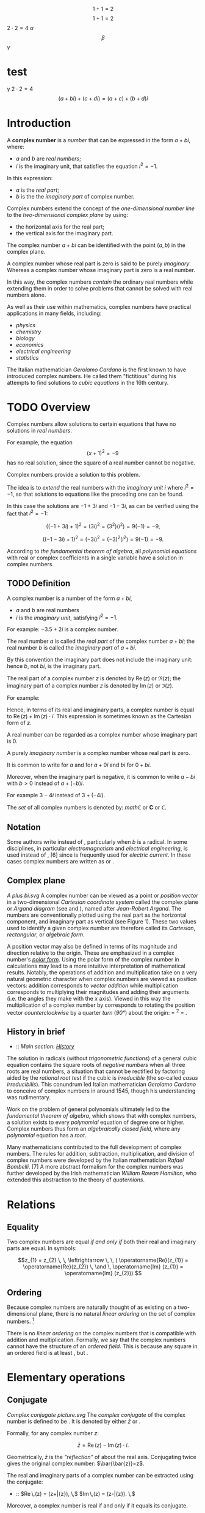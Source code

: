 #+LATEX_HEADER: \usepackage{amsmath}
#+STARTUP: showeverything
#+STARTUP: latexpreview

$$1+1=2$$
$$1+1=2$$
$2 \cdot 2 = 4$
$\alpha$
$$\beta$$
$\gamma$

* test
$\gamma$
$2 \cdot 2 = 4$
$$(a + bi) + (c + di) = (a + c) + (b + d)i$$

* Introduction
A *complex number* is a [[number]] that can be expressed in the form $a + bi$, where:
- $a$ and $b$ are [[real_number][real numbers]];
- $i$ is the imaginary unit, that satisfies the equation $i^{2} = -1$.

In this expression:
- $a$ is the [[real part]];
- $b$ is the the [[imaginary part]] of complex number.

Complex numbers extend the concept of
the [[one-dimensional]] [[number_line][number line]] to the [[two-dimensional]] [[complex_plane][complex plane]] by using:
- the horizontal axis for the real part;
- the vertical axis for the imaginary part.

The complex number $a + bi$ can be identified with the point $(a, b)$ in the complex plane.

A complex number whose real part is zero is said to be purely [[imaginary_number][imaginary]].
Whereas a complex number whose imaginary part is zero is a real number.

In this way, the complex numbers [[Field_extension][contain]] the ordinary real numbers
while extending them in order to solve problems that cannot be solved with real numbers alone.

As well as their use within mathematics, complex numbers have practical
applications in many fields, including:
- [[physics]]
- [[chemistry]]
- [[biology]]
- [[economics]]
- [[electrical_engineering][electrical engineering]]
- [[statistics]]

The Italian mathematician [[Gerolamo_Cardano][Gerolamo Cardano]] is the first known to have introduced complex numbers.
He called them "fictitious" during his attempts to find solutions to [[cubic_equations][cubic equations]] in the 16th century.

* TODO Overview

Complex numbers allow solutions to certain equations that have no solutions in [[real_numbers][real numbers]].

For example, the equation $$(x+1)^2 = -9 \,$$ has no real solution,
since the square of a real number cannot be negative.

Complex numbers provide a solution to this problem.

The idea is to [[field_extension][extend]] the real numbers with the [[imaginary_unit][imaginary unit]] $i$ where $i^{2} = -1$,
so that solutions to equations like the preceding one can be found.

In this case the solutions are $-1 +3i$ and $-1 -3i$, as can be verified using the fact that $i^{2} = -1$:

$$((-1+3i)+1)^2 = (3i)^2 = (3^2)(i^2) = 9(-1) = -9,$$

$$((-1-3i)+1)^2 = (-3i)^2 = (-3)^2(i^2) = 9(-1) = -9.$$

According to [[the_fundamental_theorem_of_algebra][the fundamental theorem of algebra]],
all [[polynomial_equation][polynomial equations]] with real or complex coefficients in a single variable have a solution in complex numbers.

** TODO Definition

A complex number is a number of the form $a + bi$,
- $a$ and $b$ are real numbers
- $i$ is the /imaginary unit/, satisfying $i^{2} = -1$.

For example: $-3.5 + 2i$ is a complex number.

The real number $a$ is called the /real part/ of the complex number $a + bi$;
the real number $b$ is called the /imaginary part/ of $a + bi$.

By this convention the imaginary part does not include the imaginary unit:
hence $b$, not $bi$, is the imaginary part.

The real part of a complex number $z$ is denoted by $\operatorname{Re}(z)$ or $\Re\left(z\right)$;
the imaginary part of a complex number $z$ is denoted by $\operatorname{Im}(z)$ or $ℑ(z)$.

For example:
\begin{align}
  \operatorname{Re}(-3.5 + 2i) &= -3.5 \\
  \operatorname{Im}(-3.5 + 2i) &= 2.
\end{align}

Hence, in terms of its real and imaginary parts,
a complex number is equal to $\operatorname{Re}(z) + \operatorname{Im}(z) \cdot i$.
This expression is sometimes known as the Cartesian form of $z$.

A real number can be regarded as a complex number whose imaginary part is 0.

A purely [[imaginary_number][imaginary number]] is a complex number whose real part is zero.

It is common to write for $a$ and for $a + 0i$ and $bi$ for $0 + bi$.

Moreover, when the imaginary part is negative,
it is common to write $a -bi$ with $b > 0$ instead of $a + (-b)i$.

For example $3 -4i$ instead of $3 +(-4i)$.

The [[Set_(mathematics)][set]] of all complex numbers is denoted by: $mathℂ$ or $\mathbf{C}$ or $\mathbb{C}$.

** Notation

Some authors write instead of , particularly when /b/ is a radical.
In some disciplines, in particular [[electromagnetism]] and
[[electrical_engineering][electrical engineering]], is used instead of
, [6] since is frequently used for [[electric_current][electric
current]]. In these cases complex numbers are written as or .

** Complex plane

[[A plus bi.svg]] A complex number can be viewed as a point or
[[Vector_(geometric)][position vector]] in a two-dimensional
[[Cartesian_coordinate_system][Cartesian coordinate system]] called the
complex plane or [[Argand_diagram][Argand diagram]] (see and ), named
after [[Jean-Robert_Argand][Jean-Robert Argand]]. The numbers are
conventionally plotted using the real part as the horizontal component,
and imaginary part as vertical (see Figure 1). These two values used to
identify a given complex number are therefore called its /Cartesian/,
/rectangular/, or /algebraic form/.

A position vector may also be defined in terms of its magnitude and
direction relative to the origin. These are emphasized in a complex
number's /[[#Polar_form][polar form]]/. Using the polar form of the
complex number in calculations may lead to a more intuitive
interpretation of mathematical results. Notably, the operations of
addition and multiplication take on a very natural geometric character
when complex numbers are viewed as position vectors: addition
corresponds to [[Euclidean_vector#Addition_and_subtraction][vector
addition]] while multiplication corresponds to multiplying their
magnitudes and adding their arguments (i.e. the angles they make with
the /x/ axis). Viewed in this way the multiplication of a complex number
by corresponds to rotating the position vector
[[orientation_(geometry)][counterclockwise]] by a quarter
[[turn_(geometry)][turn]] ([[right_angle][90°]]) about the origin: =
^{2} = .

** History in brief

-   :: /Main section: [[#History][History]]/

The solution in radicals (without
[[trigonometric_functions][trigonometric functions]]) of a general cubic
equation contains the square roots of [[negative_numbers][negative
numbers]] when all three roots are real numbers, a situation that cannot
be rectified by factoring aided by the [[rational_root_test][rational
root test]] if the cubic is [[irreducible_polynomial][irreducible]] (the
so-called [[casus_irreducibilis][casus irreducibilis]]). This conundrum
led Italian mathematician [[Gerolamo_Cardano][Gerolamo Cardano]] to
conceive of complex numbers in around 1545, though his understanding was
rudimentary.

Work on the problem of general polynomials ultimately led to the
[[fundamental_theorem_of_algebra][fundamental theorem of algebra]],
which shows that with complex numbers, a solution exists to every
[[polynomial]] equation of degree one or higher. Complex numbers thus
form an [[algebraically_closed_field][algebraically closed field]],
where any [[polynomial]] equation has a [[Root_of_a_function][root]].

Many mathematicians contributed to the full development of complex
numbers. The rules for addition, subtraction, multiplication, and
division of complex numbers were developed by the Italian mathematician
[[Rafael_Bombelli][Rafael Bombelli]]. [7] A more abstract formalism for
the complex numbers was further developed by the Irish mathematician
[[William_Rowan_Hamilton][William Rowan Hamilton]], who extended this
abstraction to the theory of [[quaternions]].

* Relations

** Equality

Two complex numbers are equal [[iff][if and only if]] both their real
and imaginary parts are equal. In symbols:

$$z_{1} = z_{2} \, \, \leftrightarrow \, \, ( \operatorname{Re}(z_{1}) = \operatorname{Re}(z_{2}) \, \and \, \operatorname{Im} (z_{1}) = \operatorname{Im} (z_{2})).$$

** Ordering

Because complex numbers are naturally thought of as existing on a
two-dimensional plane, there is no natural [[linear_ordering][linear
ordering]] on the set of complex numbers. [8]

There is no [[linear_ordering][linear ordering]] on the complex numbers
that is compatible with addition and multiplication. Formally, we say
that the complex numbers cannot have the structure of an
[[ordered_field][ordered field]]. This is because any square in an
ordered field is at least , but .

* Elementary operations

** Conjugate

[[Complex conjugate picture.svg]] The /[[complex_conjugate][complex
conjugate]]/ of the complex number is defined to be . It is denoted by
either $\bar{z}$ or .

Formally, for any complex number /z/:

$$\bar{z} = \operatorname{Re}(z) - \operatorname{Im}(z) \cdot i .$$

Geometrically, $\bar{z}$ is the [[reflection_symmetry]["reflection"]] of
about the real axis. Conjugating twice gives the original complex
number: $\bar{\bar{z}}=z$.

The real and imaginary parts of a complex number can be extracted using
the conjugate:

-   :: $\operatorname{Re}\,(z) = \tfrac{1}{2}(z+\bar{z}), \,$
   $\operatorname{Im}\,(z) = \tfrac{1}{2i}(z-\bar{z}). \,$

Moreover, a complex number is real if and only if it equals its
conjugate.

Conjugation distributes over the standard arithmetic operations:

-   :: $\overline{z+w} = \bar{z} + \bar{w}, \,$
   $\overline{z-w} = \bar{z} - \bar{w}, \,$
   $\overline{z w} = \bar{z} \bar{w}, \,$
   $\overline{(z/w)} = \bar{z}/\bar{w}. \,$

** Addition and subtraction

[[Vector Addition.svg]] Complex numbers are [[addition][added]] by
separately adding the real and imaginary parts of the summands. That is
to say:

$$(a+bi) + (c+di) = (a+c) + (b+d)i.\$$ Similarly, [[subtraction]] is
defined by

$$(a+bi) - (c+di) = (a-c) + (b-d)i.\$$ Using the visualization of
complex numbers in the complex plane, the addition has the following
geometric interpretation: the sum of two complex numbers /A/ and /B/,
interpreted as points of the complex plane, is the point /X/ obtained by
building a [[parallelogram]], three of whose vertices are /O/, /A/ and
/B/. Equivalently, /X/ is the point such that the
[[triangle][triangles]] with vertices /O/, /A/, /B/, and /X/, /B/, /A/,
are [[Congruence_(geometry)][congruent]].

** Multiplication and division

The multiplication of two complex numbers is defined by the following
formula:

$$(a+bi) (c+di) = (ac-bd) + (bc+ad)i.\$$ In particular, the
[[square_(algebra)][square]] of the imaginary unit is −1:

$$i^2 = i \times i = -1.\$$

The preceding definition of multiplication of general complex numbers
follows naturally from this fundamental property of the imaginary unit.
Indeed, if is treated as a number so that means times , the above
multiplication rule is identical to the usual rule for multiplying two
sums of two terms.

$$(a+bi) (c+di) = ac + bci + adi + bidi$$ ([[distributive_property][distributive
property]])

-   :: -   :: $= ac + bidi + bci + adi$ ([[commutative_property][commutative
      property]] of addition---the order of the summands can be changed)
      $= ac + bdi^2 + (bc+ad)i$ (commutative and distributive
      properties)
      $= (ac-bd) + (bc+ad)i$ (fundamental property of the imaginary
      unit).

The division of two complex numbers is defined in terms of complex
multiplication, which is described above, and real division. When at
least one of and is non-zero, we have

$$\,\frac{a + bi}{c + di} = \left({ac + bd \over c^2 + d^2}\right) + \left( {bc - ad \over c^2 + d^2} \right)i.$$
Division can be defined in this way because of the following
observation:

$$\,\frac{a + bi}{c + di} = \frac{\left(a + bi\right) \cdot \left(c - di\right)}{\left (c + di\right) \cdot \left (c - di\right)} = \left({ac + bd \over c^2 + d^2}\right) + \left( {bc - ad \over c^2 + d^2} \right)i.$$
As shown earlier, is the complex conjugate of the denominator . At least
one of the real part and the imaginary part of the [[denominator]] must
be nonzero for division to be defined. This is called
"[[rationalisation_(mathematics)][rationalization]]" of the denominator
(although the denominator in the final expression might be an irrational
real number).

** Reciprocal

The [[Multiplicative_inverse][reciprocal]] of a nonzero complex number
is given by

-   :: $\frac{1}{z}=\frac{\bar{z}}{z \bar{z}}=\frac{\bar{z}}{x^2+y^2}=\frac{x}{x^2+y^2} -\frac{y}{x^2+y^2}i.$

This formula can be used to compute the multiplicative inverse of a
complex number if it is given in rectangular coordinates.
[[Inversive_geometry][Inversive geometry]], a branch of geometry
studying reflections more general than ones about a line, can also be
expressed in terms of complex numbers. In the
[[Network_analysis_(electrical_circuits)][network analysis of electrical
circuits]], the complex conjugate is used in finding the equivalent
impedance when the [[maximum_power_transfer_theorem][maximum power
transfer theorem]] is used.

** Square root

The square roots of (with ) are $\pm (\gamma + \delta i)$, where

$$\gamma = \sqrt{\frac{a + \sqrt{a^2 + b^2}}{2}}$$

and

$$\delta = \sgn (b) \sqrt{\frac{-a + \sqrt{a^2 + b^2}}{2}},$$

where sgn is the [[sign_function][signum]] function. This can be seen by
squaring $\pm (\gamma + \delta i)$ to obtain . [9] [10] Here
$\sqrt{a^2 + b^2}$ is called the [[absolute_value][modulus]] of , and
the square root sign indicates the square root with non-negative real
part, called the *principal square root*; also
$\sqrt{a^2 + b^2}= \sqrt{z\bar{z}}$, where $z = a + bi$. [11]

* Polar form

#+CAPTION: Figure 2: The argument and modulus locate a point on an
Argand diagram; $r(\cos \varphi + i \sin \varphi)$ or $r e^{i\varphi}$
are /polar/ expressions of the point.

[[Complex number illustration modarg.svg]]
** Absolute value and argument

An alternative way of defining a point /P/ in the complex plane, other
than using the /x/- and /y/-coordinates, is to use the distance of the
point from /O/, the point whose coordinates are (the
[[origin_(mathematics)][origin]]), together with the angle subtended
between the [[positive_real_axis][positive real axis]] and the line
segment /OP/ in a counterclockwise direction. This idea leads to the
polar form of complex numbers.

The /[[absolute_value][absolute value]]/ (or /modulus/ or /magnitude/)
of a complex number is

$$\textstyle r=|z|=\sqrt{x^2+y^2}.\,$$ If is a real number (i.e., ),
then  /x/ {{!}}}}. In general, by [[Pythagoras'_theorem][Pythagoras'
theorem]], is the distance of the point /P/ representing the complex
number to the origin. The square of the absolute value is

$$\textstyle |z|^2=z\bar{z}=x^2+y^2.\,$$ where $\bar{z}$ is the
[[#Conjugation][complex conjugate]] of $z$.

The /[[arg_(mathematics)][argument]]/ of (in many applications referred
to as the "phase") is the angle of the [[radius]] /OP/ with the positive
real axis, and is written as $\arg(z)$. As with the modulus, the
argument can be found from the rectangular form $x+yi$: [12]

$$\varphi = \arg(z) =
\begin{cases}
\arctan(\frac{y}{x}) & \mbox{if } x > 0 \\
\arctan(\frac{y}{x}) + \pi & \mbox{if } x < 0 \mbox{ and } y \ge 0\\
\arctan(\frac{y}{x}) - \pi & \mbox{if } x < 0 \mbox{ and } y < 0\\
\frac{\pi}{2} & \mbox{if } x = 0 \mbox{ and } y > 0\\
-\frac{\pi}{2} & \mbox{if } x = 0 \mbox{ and } y < 0\\
\mbox{indeterminate } & \mbox{if } x = 0 \mbox{ and } y = 0.
\end{cases}$$

Normally, as given above, the [[principal_value][principal value]] in
the interval is chosen. Values in the range are obtained by adding if
the value is negative. The value of is expressed in [[radian][radians]]
in this article. It can increase by any integer multiple of and still
give the same angle. Hence, the arg function is sometimes considered as
[[Multivalued_function][multivalued]]. The polar angle for the complex
number 0 is indeterminate, but arbitrary choice of the angle 0 is
common.

The value of equals the result of [[atan2]]:
$\varphi = \mbox{atan2}(\mbox{imaginary}, \mbox{real})$.

Together, and give another way of representing complex numbers, the
/polar form/, as the combination of modulus and argument fully specify
the position of a point on the plane. Recovering the original
rectangular co-ordinates from the polar form is done by the formula
called /trigonometric form/

$$z = r(\cos \varphi + i\sin \varphi ).\,$$

Using [[Euler's_formula][Euler's formula]] this can be written as

$$z = r e^{i \varphi}.\,$$

Using the [[Cis_(mathematics)][cis]] function, this is sometimes
abbreviated to

$$z = r \operatorname{cis} \varphi. \,$$

In [[angle_notation][angle notation]], often used in [[electronics]] to
represent a [[Phasor_(sine_waves)][phasor]] with amplitude and phase ,
it is written as [13]

$$z = r \ang \varphi . \,$$

** Multiplication and division in polar form

[[Complex multi.svg]] Formulas for multiplication, division and
exponentiation are simpler in polar form than the corresponding formulas
in Cartesian coordinates. Given two complex numbers and , because of the
well-known trigonometric identities

$$\cos(a)\cos(b) - \sin(a)\sin(b) = \cos(a + b)$$

$$\cos(a)\sin(b) + \sin(a)\cos(b) = \sin(a + b)$$

we may derive

$$z_1 z_2 = r_1 r_2 (\cos(\varphi_1 + \varphi_2) + i \sin(\varphi_1 + \varphi_2)).\,$$
In other words, the absolute values are multiplied and the arguments are
added to yield the polar form of the product. For example, multiplying
by corresponds to a quarter-[[turn_(geometry)][turn]] counter-clockwise,
which gives back . The picture at the right illustrates the
multiplication of

$$(2+i)(3+i)=5+5i. \,$$ Since the real and imaginary part of are equal,
the argument of that number is 45 degrees, or π/4 (in [[radian]]). On
the other hand, it is also the sum of the angles at the origin of the
red and blue triangles are [[arctan]](1/3) and arctan(1/2),
respectively. Thus, the formula

$$\frac{\pi}{4} = \arctan\frac{1}{2} + \arctan\frac{1}{3}$$ holds. As
the [[arctan]] function can be approximated highly efficiently, formulas
like this---known as [[Machin-like_formulas][Machin-like
formulas]]---are used for high-precision approximations of [[pi][π]].

Similarly, division is given by

$$\frac{z_1}{ z_2} = \frac{r_1}{ r_2} \left(\cos(\varphi_1 - \varphi_2) + i \sin(\varphi_1 - \varphi_2)\right).$$

* Exponentiation

** Euler's formula

[[Euler's_formula][Euler's formula]] states that, for any real number ,

-   :: $e^{ix} = \cos x + i\sin x \$,

where is the [[e_(mathematical_constant)][base of the natural
logarithm]]. This can be proved through induction by observing that

-   :: \begin{align}

i\^0 &{}= 1, \quad & i\^1 &{}= i, \quad & i\^2 &{}= -1, \quad & i\^3
&{}= -i, \\ i\^4 &={} 1, \quad & i\^5 &={} i, \quad & i\^6 &{}= -1,
\quad & i\^7 &{}= -i, \end{align}

and so on, and by considering the [[Taylor_series][Taylor series]]
expansions of , and :

-   :: \begin{align}

=e^{ix} &{}= 1 + ix + \frac{(ix)^2}{2!} + \frac{(ix)^3}{3!} + \frac{(ix)^4}{4!} + \frac{(ix)^5}{5!} + \frac{(ix)^6}{6!} + \frac{(ix)^7}{7!} + \frac{(ix)^8}{8!} + \cdots \\[8pt]=\\
=       &{}= 1 + ix - \frac{x^2}{2!} - \frac{ix^3}{3!} + \frac{x^4}{4!} + \frac{ix^5}{5!} -\frac{x^6}{6!} - \frac{ix^7}{7!} + \frac{x^8}{8!} + \cdots \\[8pt]=\\
=       &{}= \left( 1 - \frac{x^2}{2!} + \frac{x^4}{4!} - \frac{x^6}{6!} + \frac{x^8}{8!} - \cdots \right) + i\left( x - \frac{x^3}{3!} + \frac{x^5}{5!} - \frac{x^7}{7!} + \cdots \right) \\[8pt]=\\
=       &{}= \cos x + i\sin x \ .=

\end{align}

The rearrangement of terms is justified because each series is
[[absolute_convergence][absolutely convergent]].

** Natural logarithm

Euler's formula allows us to observe that, for any complex number

$$z = r(\cos \varphi + i\sin \varphi ).\,$$

where /r/ is a non-negative real number, one possible value for /z/'s
[[natural_logarithm][natural logarithm]] is

$$\ln (z)= \ln(r) + \varphi i$$

Because cos and sin are periodic functions, the natural logarithm may be
considered a multi-valued function, with:

$$\ln(z) = \left\{ \ln(r) + (\varphi + 2\pi k)i \;|\; k \in \mathbb{Z}\right\}$$

** Integer and fractional exponents

We may use the identity

$$\ln(a^{b}) = b \ln(a)$$

to define complex exponentiation, which is likewise multi-valued:

$$\ln (z^n)=\ln((r(\cos \varphi + i\sin \varphi ))^{n})$$

$$= n \ln(r(\cos \varphi + i\sin \varphi))$$

$$= \{ n (\ln(r) + (\varphi + k2\pi) i) | k \in \mathbb{Z} \}$$

$$= \{ n \ln(r) + n \varphi i + nk2\pi i | k \in \mathbb{Z} \}.$$

When /n/ is an integer, this simplifies to [[de_Moivre's_formula][de
Moivre's formula]]:

$$z^{n}=(r(\cos \varphi + i\sin \varphi ))^{n} = r^n\,(\cos n\varphi + i \sin n \varphi).$$

The th [[Nth_root][roots]] of are given by

$$\sqrt[n]{z} = \sqrt[n]r \left( \cos \left(\frac{\varphi+2k\pi}{n}\right) + i \sin \left(\frac{\varphi+2k\pi}{n}\right)\right)$$
for any integer satisfying . Here is the usual (positive) th root of the
positive real number . While the th root of a positive real number is
chosen to be the /positive/ real number satisfying there is no natural
way of distinguishing one particular complex th root of a complex
number. Therefore, the th root of is considered as a
[[multivalued_function][multivalued function]] (in ), as opposed to a
usual function , for which is a uniquely defined number. Formulas such
as

$$\sqrt[n]{z^n} = z$$ (which holds for positive real numbers), do in
general not hold for complex numbers.

* Properties

** Field structure

The set *C* of complex numbers is a [[field_(mathematics)][field]].
Briefly, this means that the following facts hold: first, any two
complex numbers can be added and multiplied to yield another complex
number. Second, for any complex number , its
[[additive_inverse][additive inverse]] is also a complex number; and
third, every nonzero complex number has a
[[Multiplicative_inverse][reciprocal]] complex number. Moreover, these
operations satisfy a number of laws, for example the law of
[[commutativity]] of addition and multiplication for any two complex
numbers and :

$$z_1+ z_2 = z_2 + z_1,$$

$$z_1 z_2 = z_2 z_1.$$ These two laws and the other requirements on a
field can be proven by the formulas given above, using the fact that the
real numbers themselves form a field.

Unlike the reals, *C* is not an [[ordered_field][ordered field]], that
is to say, it is not possible to define a relation that is compatible
with the addition and multiplication. In fact, in any ordered field, the
square of any element is necessarily positive, so precludes the
existence of an [[total_order][ordering]] on *C*.

When the underlying field for a mathematical topic or construct is the
field of complex numbers, the topic's name is usually modified to
reflect that fact. For example: [[complex_analysis][complex analysis]],
complex [[matrix_(mathematics)][matrix]], complex [[polynomial]], and
complex [[Lie_algebra][Lie algebra]].

** Solutions of polynomial equations

Given any complex numbers (called [[coefficient][coefficients]]) , the
equation

$$a_n z^n + \dotsb + a_1 z + a_0 = 0$$ has at least one complex solution
/z/, provided that at least one of the higher coefficients is nonzero.
This is the statement of the
/[[fundamental_theorem_of_algebra][fundamental theorem of algebra]]/.
Because of this fact, *C* is called an
[[algebraically_closed_field][algebraically closed field]]. This
property does not hold for the [[rational_number][field of rational
numbers]] *Q* (the polynomial does not have a rational root, since
[[square_root_of_2][]] is not a rational number) nor the real numbers
*R* (the polynomial does not have a real root for , since the square of
is positive for any real number ).

There are various proofs of this theorem, either by analytic methods
such as [[Liouville's_theorem_(complex_analysis)][Liouville's theorem]],
or [[topology][topological]] ones such as the [[winding_number][winding
number]], or a proof combining [[Galois_theory][Galois theory]] and the
fact that any real polynomial of /odd/ degree has at least one real
root.

Because of this fact, theorems that hold /for any algebraically closed
field/, apply to *C*. For example, any non-empty complex
[[square_matrix][square matrix]] has at least one (complex)
[[eigenvalue]].

** Algebraic characterization

The field *C* has the following three properties: first, it has
[[characteristic_(algebra)][characteristic]] 0. This means that for any
number of summands (all of which equal one). Second, its
[[transcendence_degree][transcendence degree]] over *Q*, the
[[prime_field][prime field]] of *C*, is the
[[cardinality_of_the_continuum][cardinality of the continuum]]. Third,
it is [[algebraically_closed][algebraically closed]] (see above). It can
be shown that any field having these properties is [[isomorphic]] (as a
field) to *C*. For example, the [[algebraic_closure][algebraic closure]]
of [[p-adic_numbers][*Q*_{/p/}]] also satisfies these three properties,
so these two fields are isomorphic. Also, *C* is isomorphic to the field
of complex [[Puiseux_series][Puiseux series]]. However, specifying an
isomorphism requires the [[axiom_of_choice][axiom of choice]]. Another
consequence of this algebraic characterization is that *C* contains many
proper subfields that are isomorphic to *C*.

** Characterization as a topological field

The preceding characterization of *C* describes only the algebraic
aspects of *C*. That is to say, the properties of
[[neighborhood_(topology)][nearness]] and
[[continuity_(topology)][continuity]], which matter in areas such as
[[Mathematical_analysis][analysis]] and [[topology]], are not dealt
with. The following description of *C* as a
[[topological_ring][topological field]] (that is, a field that is
equipped with a [[topological_space][topology]], which allows the notion
of convergence) does take into account the topological properties. *C*
contains a subset (namely the set of positive real numbers) of nonzero
elements satisfying the following three conditions:

-  is closed under addition, multiplication and taking inverses.

-  If and are distinct elements of , then either or is in .
-  If is any nonempty subset of , then for some in *C*.

Moreover, *C* has a nontrivial [[involution_(mathematics)][involutive]]
[[automorphism]] (namely the complex conjugation), such that is in for
any nonzero in *C*.

Any field with these properties can be endowed with a topology by taking
the sets /p/ − (/y/ − /x/)(/y/ − /x/)* ∈ /P/ } }} as a
[[base_(topology)][base]], where ranges over the field and ranges over .
With this topology is isomorphic as a /topological/ field to *C*.

The only [[connected_space][connected]] [[locally_compact][locally
compact]] [[topological_ring][topological fields]] are *R* and *C*. This
gives another characterization of *C* as a topological field, since *C*
can be distinguished from *R* because the nonzero complex numbers are
[[connected_space][connected]], while the nonzero real numbers are not.

* Formal construction

** Formal development

Above, complex numbers have been defined by introducing , the imaginary
unit, as a symbol. More rigorously, the set of complex numbers can be
defined as the set of [[ordered_pairs][ordered pairs]] of real numbers.
In this notation, the above formulas for addition and multiplication
read

-   :: \begin{align}

(a, b) + (c, d) &= (a + c, b + d)\\ (a, b) \cdot (c, d) &= (ac - bd, bc
+ ad). \end{align}

It is then just a matter of notation to express as .

Though this low-level construction does accurately describe the
structure of the complex numbers, the following equivalent definition
reveals the algebraic nature of more immediately. This characterization
relies on the notion of fields and polynomials. A field is a set endowed
with addition, subtraction, multiplication and division operations that
behave as is familiar from, say, rational numbers. For example, the
[[distributive_law][distributive law]]

$$(x+y) z = xz + yz$$ must hold for any three elements , and of a field.
The set of real numbers does form a field. A polynomial with real
[[coefficient][coefficients]] is an expression of the form

$$a_nX^n+\dotsb+a_1X+a_0$$, where the are real numbers. The usual
addition and multiplication of polynomials endows the set of all such
polynomials with a [[ring_(mathematics)][ring]] structure. This ring is
called [[polynomial_ring][polynomial ring]].

The [[quotient_ring][quotient ring]] can be shown to be a field. This
extension field contains two square roots of , namely (the
[[coset][cosets]] of) and , respectively. (The cosets of) and form a
basis of as a real [[vector_space][vector space]], which means that each
element of the extension field can be uniquely written as a
[[linear_combination][linear combination]] in these two elements.
Equivalently, elements of the extension field can be written as ordered
pairs of real numbers. Moreover, the above formulas for addition etc.
correspond to the ones yielded by this [[abstract_algebra][abstract
algebraic]] approach---the two definitions of the field are said to be
[[isomorphism][isomorphic]] (as fields). Together with the
above-mentioned fact that is algebraically closed, this also shows that
is an [[algebraic_closure][algebraic closure]] of .

** Matrix representation of complex numbers

Complex numbers can also be represented by
[[matrix_(mathematics)][matrices]] that have the following form:

$$\begin{pmatrix}
  a &   -b  \\
  b & \;\; a
\end{pmatrix}.$$ Here the entries and are real numbers. The sum and
product of two such matrices is again of this form, and the sum and
product of complex numbers corresponds to the sum and
[[matrix_multiplication][product]] of such matrices. The geometric
description of the multiplication of complex numbers can also be
expressed in terms of [[rotation_matrix][rotation matrices]] by using
this correspondence between complex numbers and such matrices. Moreover,
the square of the absolute value of a complex number expressed as a
matrix is equal to the [[determinant]] of that matrix:

$$|z|^2 =
\begin{vmatrix}
  a & -b  \\
  b &  a
\end{vmatrix}
= (a^2) - ((-b)(b)) = a^2 + b^2.$$ The conjugate $\overline z$
corresponds to the [[transpose]] of the matrix.

Though this representation of complex numbers with matrices is the most
common, many other representations arise from matrices /other than/
$\bigl(\begin{smallmatrix}0 & -1 \\1 & 0 \end{smallmatrix}\bigr)$ that
square to the negative of the [[identity_matrix][identity matrix]]. See
the article on [[2_×_2_real_matrices][2 × 2 real matrices]] for other
representations of complex numbers.

* Complex analysis

[[Sin1perz.png]]

The study of functions of a complex variable is known as
[[complex_analysis][complex analysis]] and has enormous practical use in
[[applied_mathematics][applied mathematics]] as well as in other
branches of mathematics. Often, the most natural proofs for statements
in [[real_analysis][real analysis]] or even [[number_theory][number
theory]] employ techniques from complex analysis (see
[[prime_number_theorem][prime number theorem]] for an example). Unlike
real functions, which are commonly represented as two-dimensional
graphs, [[complex_function][complex functions]] have four-dimensional
graphs and may usefully be illustrated by color-coding a
[[three-dimensional_graph][three-dimensional graph]] to suggest four
dimensions, or by animating the complex function's dynamic
transformation of the complex plane.

** Complex exponential and related functions

The notions of [[convergent_series][convergent series]] and
[[continuous_function][continuous functions]] in (real) analysis have
natural analogs in complex analysis. A sequence of complex numbers is
said to [[convergent_sequence][converge]] if and only if its real and
imaginary parts do. This is equivalent to the
[[(ε,_δ)-definition_of_limit][(ε, δ)-definition of limits]], where the
absolute value of real numbers is replaced by the one of complex
numbers. From a more abstract point of view, *C*, endowed with the
[[metric_(mathematics)][metric]]

$$\operatorname{d}(z_1, z_2) = |z_1 - z_2| \,$$ is a complete
[[metric_space][metric space]], which notably includes the
[[triangle_inequality][triangle inequality]]

$$|z_1 + z_2| \le |z_1| + |z_2|$$ for any two complex numbers and .

Like in real analysis, this notion of convergence is used to construct a
number of [[elementary_function][elementary functions]]: the
/[[exponential_function][exponential function]]/ , also written , is
defined as the [[infinite_series][infinite series]]

$$\exp(z):= 1+z+\frac{z^2}{2\cdot 1}+\frac{z^3}{3\cdot 2\cdot 1}+\cdots = \sum_{n=0}^{\infty} \frac{z^n}{n!}. \,$$
and the series defining the real trigonometric functions [[sine]] and
[[cosine]], as well as [[hyperbolic_functions][hyperbolic functions]]
such as [[sinh]] also carry over to complex arguments without change.
/[[Euler's_identity][Euler's identity]]/ states:

$$\exp(i\varphi) = \cos(\varphi) + i\sin(\varphi) \,$$ for any real
number /φ/, in particular

$$\exp(i \pi) = -1 \,$$ Unlike in the situation of real numbers, there
is an [[infinite_set][infinitude]] of complex solutions of the equation

$$\exp(z) = w \,$$ for any complex number . It can be shown that any
such solution ---called [[complex_logarithm][complex logarithm]] of
---satisfies

$$\log(x+iy)=\ln|w| + i\arg(w), \,$$ where arg is the
[[arg_(mathematics)][argument]] defined [[#Polar_form][above]], and ln
the (real) [[natural_logarithm][natural logarithm]]. As arg is a
[[multivalued_function][multivalued function]], unique only up to a
multiple of 2/π/, log is also multivalued. The
[[principal_value][principal value]] of log is often taken by
restricting the imaginary part to the
[[interval_(mathematics)][interval]] .

Complex [[exponentiation]] is defined as

$$z^\omega = \exp(\omega \log z). \,$$ Consequently, they are in general
multi-valued. For , for some natural number , this recovers the
non-uniqueness of th roots mentioned above.

Complex numbers, unlike real numbers, do not in general satisfy the
unmodified power and logarithm identities, particularly when naïvely
treated as single-valued functions; see
[[Exponentiation#Failure_of_power_and_logarithm_identities][failure of
power and logarithm identities]]. For example, they do not satisfy

$$\,a^{bc} = (a^b)^c.$$ Both sides of the equation are multivalued by
the definition of complex exponentiation given here, and the values on
the left are a subset of those on the right.

** Holomorphic functions

A function /f/ : *C* → *C* is called
[[Holomorphic_function][holomorphic]] if it satisfies the
[[Cauchy–Riemann_equations][Cauchy--Riemann equations]]. For example,
any
[[Linear_transformation#Definition_and_first_consequences][*R*-linear]]
map *C* → *C* can be written in the form

$$f(z)=az+b\overline{z}$$ with complex coefficients and . This map is
holomorphic [[if_and_only_if][if and only if]] . The second summand
$b \overline z$ is real-differentiable, but does not satisfy the
[[Cauchy–Riemann_equations][Cauchy--Riemann equations]].

Complex analysis shows some features not apparent in real analysis. For
example, any two holomorphic functions and that agree on an arbitrarily
small [[open_subset][open subset]] of *C* necessarily agree everywhere.
[[Meromorphic_function][Meromorphic functions]], functions that can
locally be written as with a holomorphic function , still share some of
the features of holomorphic functions. Other functions have
[[essential_singularity][essential singularities]], such as at .

* Applications

Complex numbers have essential concrete applications in a variety of
scientific and related areas such as [[signal_processing][signal
processing]], [[control_theory][control theory]], [[electromagnetism]],
[[fluid_dynamics][fluid dynamics]], [[quantum_mechanics][quantum
mechanics]], [[cartography]], and
[[Vibration#Vibration_analysis][vibration analysis]]. Some applications
of complex numbers are:

** Control theory

In [[control_theory][control theory]], systems are often transformed
from the [[time_domain][time domain]] to the
[[frequency_domain][frequency domain]] using the
[[Laplace_transform][Laplace transform]]. The system's
[[pole_(complex_analysis)][poles]] and
[[zero_(complex_analysis)][zeros]] are then analyzed in the /complex
plane/. The [[root_locus][root locus]], [[Nyquist_plot][Nyquist plot]],
and [[Nichols_plot][Nichols plot]] techniques all make use of the
complex plane.

In the root locus method, it is especially important whether the
[[pole_(complex_analysis)][poles]] and
[[zero_(complex_analysis)][zeros]] are in the left or right half planes,
i.e. have real part greater than or less than zero. If a linear,
time-invariant (LTI) system has poles that are

-  in the right half plane, it will be [[unstable]],
-  all in the left half plane, it will be [[BIBO_stability][stable]],
-  on the imaginary axis, it will have [[marginal_stability][marginal
   stability]].

If a system has zeros in the right half plane, it is a
[[nonminimum_phase][nonminimum phase]] system.

** Improper integrals

In applied fields, complex numbers are often used to compute certain
real-valued [[improper_integral][improper integrals]], by means of
complex-valued functions. Several methods exist to do this; see
[[methods_of_contour_integration][methods of contour integration]].

** Fluid dynamics

In [[fluid_dynamics][fluid dynamics]], complex functions are used to
describe [[potential_flow_in_two_dimensions][potential flow in two
dimensions]].

** Dynamic equations

In [[differential_equations][differential equations]], it is common to
first find all complex roots of the
[[Linear_differential_equation#Homogeneous_equations_with_constant_coefficients][characteristic
equation]] of a [[linear_differential_equation][linear differential
equation]] or equation system and then attempt to solve the system in
terms of base functions of the form . Likewise, in
[[difference_equations][difference equations]], the complex roots of the
characteristic equation of the difference equation system are used, to
attempt to solve the system in terms of base functions of the form .

** Electromagnetism and electrical engineering

In [[electrical_engineering][electrical engineering]], the
[[Fourier_transform][Fourier transform]] is used to analyze varying
[[voltage][voltages]] and [[Electric_current][currents]]. The treatment
of [[resistor][resistors]], [[capacitor][capacitors]], and
[[inductor][inductors]] can then be unified by introducing imaginary,
frequency-dependent resistances for the latter two and combining all
three in a single complex number called the
[[Electrical_impedance][impedance]]. This approach is called [[phasor]]
calculus.

In electrical engineering, the imaginary unit is denoted by , to avoid
confusion with , which is generally in use to denote
[[electric_current][electric current]], or, more particularly, , which
is generally in use to denote instantaneous electric current.

Since the [[voltage]] in an AC [[electric_circuit][circuit]] is
oscillating, it can be represented as

$$V(t) = V_0 e^{j \omega t} = V_0 \left (\cos \omega t + j \sin\omega t \right ),$$

To obtain the measurable quantity, the real part is taken:

$$v(t) = \mathrm{Re}(V) = \mathrm{Re}\left [ V_0 e^{j \omega t} \right ] = V_0 \cos \omega t.$$

The complex-valued signal $V(t)$ is called the
[[analytic_signal][analytic]] representation of the real-valued,
measurable signal $v(t)$.  [14]

** Signal analysis

Complex numbers are used in [[signal_analysis][signal analysis]] and
other fields for a convenient description for periodically varying
signals. For given real functions representing actual physical
quantities, often in terms of sines and cosines, corresponding complex
functions are considered of which the real parts are the original
quantities. For a [[sine_wave][sine wave]] of a given [[frequency]], the
absolute value  /z/ {{!}}}} of the corresponding is the [[amplitude]]
and the [[Argument_(complex_analysis)][argument]] is the
[[phase_(waves)][phase]].

If [[Fourier_analysis][Fourier analysis]] is employed to write a given
real-valued signal as a sum of periodic functions, these periodic
functions are often written as complex valued functions of the form

$$x(t) = Re \{X( t ) \} \,$$

and

$$X( t ) = A e^{i\omega t} = a e^{ i \phi } e^{i\omega t} = a e^{i (\omega t + \phi) } \,$$

where ω represents the [[angular_frequency][angular frequency]] and the
complex number /A/ encodes the phase and amplitude as explained above.

This use is also extended into [[digital_signal_processing][digital
signal processing]] and [[digital_image_processing][digital image
processing]], which utilize digital versions of Fourier analysis (and
[[wavelet]] analysis) to transmit, [[Data_compression][compress]],
restore, and otherwise process [[Digital_data][digital]]
[[Sound][audio]] signals, still images, and [[video]] signals.

Another example, relevant to the two side bands of
[[amplitude_modulation][amplitude modulation]] of AM radio, is:

$$\begin{align}
\cos((\omega+\alpha)t)+\cos\left((\omega-\alpha)t\right) & = \operatorname{Re}\left(e^{i(\omega+\alpha)t} + e^{i(\omega-\alpha)t}\right) \\
& = \operatorname{Re}\left((e^{i\alpha t} + e^{-i\alpha t})\cdot e^{i\omega t}\right) \\
& = \operatorname{Re}\left(2\cos(\alpha t) \cdot e^{i\omega t}\right) \\
& = 2 \cos(\alpha t) \cdot \operatorname{Re}\left(e^{i\omega t}\right) \\
& = 2 \cos(\alpha t)\cdot \cos\left(\omega t\right)\,.
\end{align}$$

** Quantum mechanics

The complex number field is intrinsic to the
[[mathematical_formulations_of_quantum_mechanics][mathematical
formulations of quantum mechanics]], where complex
[[Hilbert_space][Hilbert spaces]] provide the context for one such
formulation that is convenient and perhaps most standard. The original
foundation formulas of quantum mechanics---the
[[Schrödinger_equation][Schrödinger equation]] and Heisenberg's
[[matrix_mechanics][matrix mechanics]]---make use of complex numbers.

** Relativity

In [[special_relativity][special]] and [[general_relativity][general
relativity]], some formulas for the metric on [[spacetime]] become
simpler if one takes the time component of the spacetime continuum to be
imaginary. (This approach is no longer standard in classical relativity,
but is [[Wick_rotation][used in an essential way]] in
[[quantum_field_theory][quantum field theory]].) Complex numbers are
essential to [[spinor][spinors]], which are a generalization of the
[[tensor][tensors]] used in relativity.

** Geometry

*** Fractals

Certain [[fractal][fractals]] are plotted in the complex plane, e.g. the
[[Mandelbrot_set][Mandelbrot set]] and [[Julia_set][Julia sets]].

*** Triangles

Every triangle has a unique [[Steiner_inellipse][Steiner
inellipse]]---an [[ellipse]] inside the triangle and tangent to the
midpoints of the three sides of the triangle. The
[[Focus_(geometry)][foci]] of a triangle's Steiner inellipse can be
found as follows, according to [[Marden's_theorem][Marden's
theorem]]: [15] [16] Denote the triangle's vertices in the complex plane
as , , and . Write the [[cubic_equation][cubic equation]]
$\scriptstyle (x-a)(x-b)(x-c)=0$, take its derivative, and equate the
(quadratic) derivative to zero. [[Marden's_Theorem][Marden's Theorem]]
says that the solutions of this equation are the complex numbers
denoting the locations of the two foci of the Steiner inellipse.

** Algebraic number theory

[[Pentagon construct.gif]] As mentioned above, any nonconstant
polynomial equation (in complex coefficients) has a solution in *C*. A
fortiori, the same is true if the equation has rational coefficients.
The roots of such equations are called [[algebraic_number][algebraic
numbers]] -- they are a principal object of study in
[[algebraic_number_theory][algebraic number theory]]. Compared to , the
algebraic closure of *Q*, which also contains all algebraic numbers, *C*
has the advantage of being easily understandable in geometric terms. In
this way, algebraic methods can be used to study geometric questions and
vice versa. With algebraic methods, more specifically applying the
machinery of [[field_theory_(mathematics)][field theory]] to the
[[number_field][number field]] containing [[root_of_unity][roots of
unity]], it can be shown that it is not possible to construct a regular
[[nonagon]] [[compass_and_straightedge_constructions][using only compass
and straightedge]] -- a purely geometric problem.

Another example are [[Gaussian_integer][Gaussian integers]], that is,
numbers of the form , where and are integers, which can be used to
classify [[Fermat's_theorem_on_sums_of_two_squares][sums of squares]].

** Analytic number theory

Analytic number theory studies numbers, often integers or rationals, by
taking advantage of the fact that they can be regarded as complex
numbers, in which analytic methods can be used. This is done by encoding
number-theoretic information in complex-valued functions. For example,
the [[Riemann_zeta_function][Riemann zeta function]] is related to the
distribution of [[prime_number][prime numbers]].

* History

The earliest fleeting reference to [[square_root][square roots]] of
[[negative_number][negative numbers]] can perhaps be said to occur in
the work of the [[Hellenistic_mathematics][Greek mathematician]]
[[Hero_of_Alexandria][Hero of Alexandria]] in the 1st century [[AD]],
where in his /[[Hero_of_Alexandria#Bibliography][Stereometrica]]/ he
considers, apparently in error, the volume of an impossible [[frustum]]
of a [[pyramid]] to arrive at the term
$\scriptstyle \sqrt{81 - 144} = 3i\sqrt{7}$ in his calculations,
although negative quantities were not conceived of in
[[Greek_Mathematics][Hellenistic mathematics]] and Heron merely replaced
it by its positive ($\scriptstyle \sqrt{144 - 81} = 3\sqrt{7}$). [17]

The impetus to study complex numbers proper first arose in the 16th
century when [[algebraic_solution][algebraic solutions]] for the roots
of [[Cubic_equation][cubic]] and [[Quartic_equation][quartic]]
[[polynomial][polynomials]] were discovered by Italian mathematicians
(see [[Niccolò_Fontana_Tartaglia][Niccolò Fontana Tartaglia]],
[[Gerolamo_Cardano][Gerolamo Cardano]]). It was soon realized that these
formulas, even if one was only interested in real solutions, sometimes
required the manipulation of square roots of negative numbers. As an
example, Tartaglia's formula for a cubic equation of the form
$\scriptstyle x^3 = px + q$ [18] gives the solution to the equation as

$$\frac{1}{\sqrt{3}}\left((\sqrt{-1})^{1/3}+\frac{1}{(\sqrt{-1})^{1/3}}\right).$$

At first glance this looks like nonsense. However formal calculations
with complex numbers show that the equation has solutions ,
${\scriptstyle\frac{\sqrt{3}}{2}}+{\scriptstyle\frac{1}{2}}i$ and
${\scriptstyle\frac{-\sqrt{3}}{2}}+{\scriptstyle\frac{1}{2}}i$.
Substituting these in turn for ${\scriptstyle\sqrt{-1}^{1/3}}$ in
Tartaglia's cubic formula and simplifying, one gets 0, 1 and −1 as the
solutions of . Of course this particular equation can be solved at sight
but it does illustrate that when general formulas are used to solve
cubic equations with real roots then, as later mathematicians showed
rigorously, the use of complex numbers [[casus_irreducibilis][is
unavoidable]]. [[Rafael_Bombelli][Rafael Bombelli]] was the first to
explicitly address these seemingly paradoxical solutions of cubic
equations and developed the rules for complex arithmetic trying to
resolve these issues.

The term "imaginary" for these quantities was coined by
[[René_Descartes][René Descartes]] in 1637, although he was at pains to
stress their imaginary nature [19] A further source of confusion was
that the equation $\scriptstyle \sqrt{-1}^2=\sqrt{-1}\sqrt{-1}=-1$
seemed to be capriciously inconsistent with the algebraic identity
$\scriptstyle \sqrt{a}\sqrt{b}=\sqrt{ab}$, which is valid for
non-negative real numbers and , and which was also used in complex
number calculations with one of , positive and the other negative. The
incorrect use of this identity (and the related identity
$\scriptstyle \frac{1}{\sqrt{a}}=\sqrt{\frac{1}{a}}$) in the case when
both and are negative even bedeviled Euler. This difficulty eventually
led to the convention of using the special symbol in place of to guard
against this mistake. Even so, Euler considered it natural to introduce
students to complex numbers much earlier than we do today. In his
elementary algebra text book, [[Elements_of_Algebra][Elements of
Algebra]], he introduces these numbers almost at once and then uses them
in a natural way throughout.

In the 18th century complex numbers gained wider use, as it was noticed
that formal manipulation of complex expressions could be used to
simplify calculations involving trigonometric functions. For instance,
in 1730 [[Abraham_de_Moivre][Abraham de Moivre]] noted that the
complicated identities relating trigonometric functions of an integer
multiple of an angle to powers of trigonometric functions of that angle
could be simply re-expressed by the following well-known formula which
bears his name, [[de_Moivre's_formula][de Moivre's formula]]:

$$(\cos \theta + i\sin \theta)^{n} = \cos n \theta + i\sin n \theta. \,$$

In 1748 [[Leonhard_Euler][Leonhard Euler]] went further and obtained
[[Euler's_formula][Euler's formula]] of [[complex_analysis][complex
analysis]]:

$$\cos \theta + i\sin \theta = e ^{i\theta } \,$$

by formally manipulating complex [[power_series][power series]] and
observed that this formula could be used to reduce any trigonometric
identity to much simpler exponential identities.

The idea of a complex number as a point in the complex plane
([[#Complex_plane][above]]) was first described by
[[Caspar_Wessel][Caspar Wessel]] in 1799, although it had been
anticipated as early as 1685 in [[John_Wallis][Wallis's]] /De Algebra
tractatus/.

Wessel's memoir appeared in the Proceedings of the
[[Copenhagen_Academy][Copenhagen Academy]] but went largely unnoticed.
In 1806 [[Jean-Robert_Argand][Jean-Robert Argand]] independently issued
a pamphlet on complex numbers and provided a rigorous proof of the
[[Fundamental_theorem_of_algebra#History][fundamental theorem of
algebra]]. Gauss had earlier published an essentially
[[topology][topological]] proof of the theorem in 1797 but expressed his
doubts at the time about "the true metaphysics of the square root of
−1". It was not until 1831 that he overcame these doubts and published
his treatise on complex numbers as points in the plane, largely
establishing modern notation and terminology. In the beginning of 19th
century, other mathematicians discovered independently the geometrical
representation of the complex numbers: Buée, [[C._V._Mourey][Mourey]],
[[John_Warren_(mathematician)][Warren]],
[[Jacques_Frédéric_Français][Français]] and his brother,
[[Giusto_Bellavitis][Bellavitis]]. [20]

The English mathematician [[G._H._Hardy][G. H. Hardy]] remarked that
Gauss was the first mathematician to use complex numbers in 'a really
confident and scientific way' although mathematicians such as
[[Niels_Henrik_Abel][Niels Henrik Abel]] and
[[Carl_Gustav_Jacob_Jacobi][Carl Gustav Jacob Jacobi]] were necessarily
using them routinely before Gauss published his 1831 treatise. [21]
[[Augustin_Louis_Cauchy][Augustin Louis Cauchy]] and
[[Bernhard_Riemann][Bernhard Riemann]] together brought the fundamental
ideas of [[#Complex_analysis][complex analysis]] to a high state of
completion, commencing around 1825 in Cauchy's case.

The common terms used in the theory are chiefly due to the founders.
Argand called $\scriptstyle \cos \phi + i\sin \phi$ the /direction
factor/, and $\scriptstyle r = \sqrt{a^2+b^2}$ the /modulus/; Cauchy
(1828) called $\cos \phi + i\sin \phi$ the /reduced form/ (l'expression
réduite) and apparently introduced the term /argument/; Gauss used for
$\scriptstyle \sqrt{-1}$, introduced the term /complex number/ for , and
called the /norm/. The expression /direction coefficient/, often used
for $\cos \phi + i\sin \phi$, is due to Hankel (1867), and /absolute
value,/ for /modulus,/ is due to Weierstrass.

Later classical writers on the general theory include
[[Richard_Dedekind][Richard Dedekind]], [[Otto_Hölder][Otto Hölder]],
[[Felix_Klein][Felix Klein]], [[Henri_Poincaré][Henri Poincaré]],
[[Hermann_Schwarz][Hermann Schwarz]], [[Karl_Weierstrass][Karl
Weierstrass]] and many others.

* Generalizations and related notions

The process of extending the field *R* of reals to *C* is known as
[[Cayley–Dickson_construction][Cayley--Dickson construction]]. It can be
carried further to higher dimensions, yielding the
[[quaternion][quaternions]] *H* and [[octonion][octonions]] *O* which
(as a real vector space) are of dimension 4 and 8, respectively. In this
context the complex numbers have been called the *binarions*. [22]

However, just as applying the construction to reals loses the property
of [[ordered_field][ordering]], more properties familiar from real and
complex numbers vanish with increasing dimension. The [[quaternions]]
are only a [[skew_field][skew field]], i.e. for some : for two
quaternions, the multiplication of [[octonions]] fails (in addition to
not being commutative) to be associative: for some : .

Reals, complex numbers, quaternions and octonions are all
[[normed_division_algebra][normed division algebras]] over *R*. However,
by [[Hurwitz's_theorem_(normed_division_algebras)][Hurwitz's theorem]]
they are the only ones. The next step in the Cayley--Dickson
construction, the [[sedenion][sedenions]], in fact fails to have this
structure.

The Cayley--Dickson construction is closely related to the
[[regular_representation][regular representation]] of *C*, thought of as
an *R*-[[Algebra_(ring_theory)][algebra]] (an *R*-vector space with a
multiplication), with respect to the basis . This means the following:
the *R*-linear map

$$\mathbb{C} \rightarrow \mathbb{C}, z \mapsto wz$$ for some fixed
complex number can be represented by a matrix (once a basis has been
chosen). With respect to the basis , this matrix is

$$\begin{pmatrix}
  \operatorname{Re}(w) & -\operatorname{Im}(w) \\
  \operatorname{Im}(w) & \;\; \operatorname{Re}(w)
\end{pmatrix}$$ i.e., the one mentioned in the section on matrix
representation of complex numbers above. While this is a
[[linear_representation][linear representation]] of *C* in the
[[2_×_2_real_matrices][2 × 2 real matrices]], it is not the only one.
Any matrix

$$J = \begin{pmatrix}p & q \\ r & -p \end{pmatrix}, \quad p^2 + qr + 1 = 0$$
has the property that its square is the negative of the identity matrix:
. Then

$$\{ z = a I + b J : a,b \in R \}$$ is also isomorphic to the field *C*,
and gives an alternative complex structure on *R*^{2}. This is
generalized by the notion of a [[linear_complex_structure][linear
complex structure]].

[[Hypercomplex_number][Hypercomplex numbers]] also generalize *R*, *C*,
*H*, and *O*. For example, this notion contains the
[[split-complex_number][split-complex numbers]], which are elements of
the ring (as opposed to ). In this ring, the equation has four
solutions.

The field *R* is the completion of *Q*, the field of
[[rational_number][rational numbers]], with respect to the usual
[[absolute_value][absolute value]] [[metric_(mathematics)][metric]].
Other choices of [[metric_(mathematics)][metrics]] on *Q* lead to the
fields *Q*_{/p/} of [[p-adic_number][/p/-adic numbers]] (for any
[[prime_number][prime number]] /p/), which are thereby analogous to *R*.
There are no other nontrivial ways of completing *Q* than *R* and
*Q*_{/p/}, by [[Ostrowski's_theorem][Ostrowski's theorem]]. The
algebraic closures $\overline {\mathbf{Q}_p}$ of *Q*_{/p/} still carry a
norm, but (unlike *C*) are not complete with respect to it. The
completion $\mathbf{C}_p$ of $\overline {\mathbf{Q}_p}$ turns out to be
algebraically closed. This field is called /p/-adic complex numbers by
analogy.

The fields *R* and *Q*_{/p/} and their finite field extensions,
including *C*, are [[local_field][local fields]].

* See also

-  [[Algebraic_surface][Algebraic surface]]
-  [[Circular_motion#Using_complex_numbers][Circular motion using
   complex numbers]]
-  [[Complex-base_system][Complex-base system]]
-  [[Complex_geometry][Complex geometry]]
-  [[Complex_square_root][Complex square root]]
-  [[Domain_coloring][Domain coloring]]
-  [[Eisenstein_integer][Eisenstein integer]]
-  [[Euler's_identity][Euler's identity]]
-  [[Gaussian_integer][Gaussian integer]]
-  [[Mandelbrot_set][Mandelbrot set]]
-  [[Quaternion]]
-  [[Riemann_sphere][Riemann sphere]] (extended complex plane)
-  [[Root_of_unity][Root of unity]]
-  [[Unit_complex_number][Unit complex number]]

* Notes

* References

** Mathematical references

-  
-  
-  
-  
-  
-  

** Historical references

-  
-  
-  -   :: A gentle introduction to the history of complex numbers and
      the beginnings of complex analysis.

-  -   :: An advanced perspective on the historical development of the
      concept of number.

* Further reading

-  /The Road to Reality: A Complete Guide to the Laws of the Universe/,
   by [[Roger_Penrose][Roger Penrose]]; Alfred A. Knopf, 2005; ISBN
   0-679-45443-8. Chapters 4--7 in particular deal extensively (and
   enthusiastically) with complex numbers.
-  /Unknown Quantity: A Real and Imaginary History of Algebra/, by John
   Derbyshire; Joseph Henry Press; ISBN 0-309-09657-X (hardcover 2006).
   A very readable history with emphasis on solving polynomial equations
   and the structures of modern algebra.
-  /Visual Complex Analysis/, by [[Tristan_Needham][Tristan Needham]];
   Clarendon Press; ISBN 0-19-853447-7 (hardcover, 1997). History of
   complex numbers and complex analysis with compelling and useful
   visual interpretations.
-  Conway, John B., /Functions of One Complex Variable I/ (Graduate
   Texts in Mathematics), Springer; 2 edition (12 September 2005). ISBN
   0-387-90328-3.

* External links

-  
-  [[https://www.khanacademy.org/math/precalculus/imaginary-and-complex-numbers/the-complex-numbers/v/complex-number-intro][Introduction
   to Complex Numbers from Khan Academy]]
-  
-  [[http://www.maa.org/press/periodicals/convergence/eulers-investigations-on-the-roots-of-equations][Euler's
   Investigations on the Roots of Equations]] at Convergence. MAA
   Mathematical Sciences Digital Library.
-  [[http://mathforum.org/johnandbetty/][John and Betty's Journey
   Through Complex Numbers]]
-  [[http://mathfaculty.fullerton.edu/mathews/c2003/ComplexNumberOrigin.html][The
   Origin of Complex Numbers by John H. Mathews and Russell W. Howell]]
-  [[http://www.dimensions-math.org/Dim_regarder_E.htm][Dimensions: a
   math film.]] Chapter 5 presents an introduction to complex arithmetic
   and [[stereographic_projection][stereographic projection]]. Chapter 6
   discusses transformations of the complex plane, [[Julia_set][Julia
   sets]], and the [[Mandelbrot_set][Mandelbrot set]].

[[Category:Composition_algebras][Category:Composition algebras]]
[[Category:Complex_numbers][ ]]

[1] 

[2] 

[3] Complex Variables (2nd Edition), M.R. Spiegel, S. Lipschutz, J.J.
    Schiller, D. Spellman, Schaum's Outline Series, Mc Graw Hill (USA),
    ISBN 978-0-07-161569-3

[4] 

[5] For example .

[6] 

[7] 

[8] [[http://mathworld.wolfram.com/ComplexNumber.html]]

[9] , [[http://www.math.sfu.ca/~cbm/aands/page_17.htm][Section 3.7.26,
    p. 17]]

[10] ,
     [[https://books.google.com/books?id=lUcTsYopfhkC&pg=PA59][Extract:
     page 59]]

[11] 

[12] 

[13] 

[14] Electromagnetism (2nd edition), I.S. Grant, W.R. Phillips,
     Manchester Physics Series, 2008 ISBN 0-471-92712-0

[15] 

[16] 

[17] 

[18] In modern notation, Tartaglia's solution is based on expanding the
     cube of the sum of two cube roots:
     $\scriptstyle \left(\sqrt[3]{u} + \sqrt[3]{v}\right)^3 = 3 \sqrt[3]{uv} \left(\sqrt[3]{u} + \sqrt[3]{v}\right) + u + v$
     With $\scriptstyle x = \sqrt[3]{u} + \sqrt[3]{v}$,
     $\scriptstyle p = 3 \sqrt[3]{uv}$, $\scriptstyle q = u + v$, and
     can be expressed in terms of and as
     $\scriptstyle u = q/2 + \sqrt{(q/2)^2-(p/3)^3}$ and
     $\scriptstyle v = q/2 - \sqrt{(q/2)^2-(p/3)^3}$, respectively.
     Therefore,
     $\scriptstyle x = \sqrt[3]{q/2 + \sqrt{(q/2)^2-(p/3)^3}} + \sqrt[3]{q/2 - \sqrt{(q/2)^2-(p/3)^3}}$.
     When $\scriptstyle (q/2)^2-(p/3)^3$ is negative (casus
     irreducibilis), the second cube root should be regarded as the
     complex conjugate of the first one.

[19] 

[20]  [[https://books.google.com/books?id=voFsJ1EhCnYC&pg=PA139][Extract
     of page 139]]

[21] 

[22] Kevin McCrimmon (2004) /A Taste of Jordan Algebras/, pp 64,
     Universitext, Springer ISBN 0-387-95447-3 

* Tutorials

* Examples

** Example
$$\sqrt{-1}$$

$$\sqrt{-9}$$

*** If imaginary unit is $i$
$$i^{2} = -1$$

*** then

$$\sqrt{-9} = i \sqrt{9} = 3i$$

** Example

$$(3i)^{2} = 3^{2} \cdot i^{2} = 9 \cdot -1 \cdot -9$$
$$(3i)^{2} = -9$$
$3i = \sqrt{-9}$

So, $3i$ is /imaginary number or unit/.

** Example
$$5 + 2i$$

You can't add real number to imaginary number.

** Graph

[[file:img/0fjbZIgAAAABJRU5ErkJggg%3D%3D][Graph of complex number $5+2i$]]


* Links
[[http://www.mathprofi.ru/kompleksnye_chisla_dlya_chainikov.html][mathprofi.ru | Комплексные числа для чайников]]

* Check python version
#+BEGIN_SRC python
import sys
return sys.version
#+END_SRC

#+RESULTS:
: 3.5.2 (default, Sep 18 2016, 03:17:32) 
: [GCC 5.4.0 20160609]

* Formulas
Addition: $$(a + bi) + (c + di) = (a + c) + (b + d)i$$
Subtraction: $$(a + bi) - (c + di) = (a - c) + (b - d)i$$
Multiplication: $$(a + bi)(c + di) = (ac - bd) + (bc + ad)i$$

* Definition
#+BEGIN_SRC python
complex = 2 + 3j
output = complex.imag
#output = dir(1j)
return output
#+END_SRC

#+RESULTS:
: 3.0

* Addition
Complex numbers are [[added]] by separately adding the real and imaginary parts of the summands.
$$(a + bi) + (c + di) = (a + c) + (b + d)i$$

#+BEGIN_SRC python
complex1 = 5 + 4j
complex2 = 3 + 2j
output = (complex1) + (complex2)
return output
#+END_SRC

#+RESULTS:
| 8+6j |

#+BEGIN_SRC python
complex1 = 5 + 3j
complex2 = -2 -1j
output = (complex1) + (complex2)
return output
#+END_SRC

#+RESULTS:
| 3+2j |

* Subtraction
Similarly as [[Addition]].
$$(a + bi) - (c + di) = (a - c) + (b - d)i$$

#+BEGIN_SRC python
complex1 = 5 + 4j
complex2 = 3 + 2j
output = (complex1) - (complex2)
return output
#+END_SRC

#+RESULTS:
| 2+2j |

* Multiplication and division
The multiplication of two complex numbers is defined by the following formula:
$$(a + bi)(c + di) = (ac - bd) + (bc + ad)i$$

#+BEGIN_SRC python
complex1 = 5 + 4j
complex2 = 3 + 2j
output = (complex1) * (complex2)
return 'complex1 = {}\ncomplex2 = {}\nanswer = {}'.format(complex1, complex2, output)
#+END_SRC

#+RESULTS:
: complex1 = (5+4j)
: complex2 = (3+2j)
: answer = (7+22j)

* Addition and multiplication

#+BEGIN_SRC python
complex1 = 3 + 4j
complex2 = 5 - 3j
complex3 = 1 + 2j
output = 2 * (complex1) + (complex2) * (complex3)
output2 = 2 * (complex1)
output = (complex2) * (complex3) 
output = (output2) + (output)
return 'complex1 = {}\ncomplex2 = {}\ncomplex3 = {}\nanswer = {}'.format(complex1, complex2, complex3, output)
#+END_SRC

#+RESULTS:
: complex1 = (3+4j)
: complex2 = (5-3j)
: complex3 = (1+2j)
: answer = (17+15j)

#+BEGIN_SRC python
from sympy import solve
from sympy.abc import x, y

#output = solve([x + 5*y - 2, -3*x + 6*y - 15], [x, y])
output = solve([(1 + 2j)*x + (3 - 5j)*y, 1 - 3j], [x, y])

return output
#+END_SRC

#+RESULTS:
: []

* Videos

** What Are Polynomials]
[[https://www.youtube.com/watch?v=ffLLmV4mZwU][mathantics | Algebra Basics: What Are Polynomials]]

*** Subtitles

WEBVTT
Kind: captions
Language: en

00:00:06.857 --> 00:00:09.108
Hi, I’m Rob. Welcome to Math Antics.

00:00:09.108 --> 00:00:11.925
In this video, we’re going to learn about Polynomials.

00:00:11.925 --> 00:00:16.627
That’s a big math word for a really big concept in Algebra, so pay attention.

00:00:16.627 --> 00:00:22.963
Now before we can understand what polynomials are, we need to learn about what mathematicians call “terms”.

00:00:22.963 --> 00:00:28.900
In Algebra, terms are mathematical expressions that are made up of two different parts:

00:00:28.900 --> 00:00:31.440
a number part and a variable part.

00:00:31.448 --> 00:00:36.300
In a term, the number part and the variable part are multiplied together,

00:00:36.300 --> 00:00:38.800
but since multiplication is implied in Algebra,

00:00:38.802 --> 00:00:44.237
the two parts of a term are usually written right next to each other with no times symbol between them.

00:00:44.237 --> 00:00:49.824
The number part is pretty simple… it’s just a number, like 2 or 5 or 1.4

00:00:49.824 --> 00:00:53.974
And the number part has an official name… it’s called the “coefficient”.

00:00:53.974 --> 00:00:57.394
Now there’s another cool math word that you can use to impress your friends at parties!

00:00:57.540 --> 00:00:59.540
[party music, crowd noise]

00:00:59.542 --> 00:01:04.310
…and then I said, “That’s not my wife… that’s my coefficient!”

00:01:04.310 --> 00:01:07.450
[silence / crickets chirping]

00:01:07.979 --> 00:01:11.014
The variable part of a term is a little more complicated.

00:01:11.014 --> 00:01:14.898
It can be made up of one or more variables that are raised to a power.

00:01:14.898 --> 00:01:19.738
Like… the variable part could be 'x squared'.  That’s a variable raised to a power.

00:01:19.740 --> 00:01:22.533
Or, the variable part could be just ‘y’.

00:01:22.533 --> 00:01:28.970
If you remember what we learned in our last video, you’ll realize that that also qualifies as a variable raised to a power.

00:01:28.970 --> 00:01:31.904
‘y’ is the same as ‘y’ to the 1st power.

00:01:31.904 --> 00:01:37.188
But since the exponent ‘1’ doesn’t change anything, we don’t need to actually show it.

00:01:37.188 --> 00:01:42.607
Or… the variable part of a term could be some tricky combination of variables that are raised to powers,

00:01:42.607 --> 00:01:44.858
like ‘x squared’ times ‘y squared’.

00:01:44.858 --> 00:01:48.359
…or ‘a’ times ‘b squared’ times ‘c cubed’.

00:01:48.359 --> 00:01:53.612
Terms can have any number of variables like that, but the good news is that most of the time,

00:01:53.612 --> 00:01:59.280
you’ll only need to deal with terms that have one variable. …or maybe two in complicated problems.

00:01:59.280 --> 00:02:02.713
Oh, and there’s one thing I should point out before we move on…

00:02:02.713 --> 00:02:09.767
if you have a term like 6y, even though it would be fine to do the multiplication the other way around and write y6,

00:02:09.767 --> 00:02:15.347
it’s conventional to always write the number part of the term first and the variable part of the term second.

00:02:15.347 --> 00:02:18.200
Okay, so that’s the basic idea of a term.

00:02:18.203 --> 00:02:20.971
But there’s a little more to terms that we’ll learn in a minute.

00:02:20.971 --> 00:02:27.372
First, let’s see how this basic idea of a term helps us understand the basic idea of a polynomial.

00:02:27.372 --> 00:02:30.825
A polynomial is a combination of many terms.

00:02:30.825 --> 00:02:35.860
It’s kind of like a chain of terms that are all linked together using addition or subtraction.

00:02:35.860 --> 00:02:44.212
The terms themselves contain multiplication, but each term in a polynomial must be joined by either addition or subtraction.

00:02:44.212 --> 00:02:48.414
And polynomials can be made from any number of terms joined together,

00:02:48.414 --> 00:02:53.866
but there are a few specific names that are used to describe polynomials with a certain number of terms.

00:02:53.866 --> 00:03:01.068
If there’s only one term (which isn’t really a chain) then we call it a “monomial” because the prefix “mono” means “one”.

00:03:01.068 --> 00:03:06.687
If there are just two terms, then we call it a “binomial” because the prefix “bi” means “two”,

00:03:06.687 --> 00:03:12.506
and if there are three terms, then we call it a “trinomial” since the prefix “tri” means “three”.

00:03:12.506 --> 00:03:17.774
Beyond three terms, we usually just say “polynomial” since “poly” means “many”,

00:03:17.774 --> 00:03:23.777
and in fact, it’s common to simply use the term “polynomial” even when there are just 2 or 3 terms.

00:03:23.777 --> 00:03:26.927
Okay, so that’s the basic idea of a polynomial.

00:03:26.927 --> 00:03:31.462
It’s a series of terms that are joined together by addition or subtraction.

00:03:31.462 --> 00:03:41.533
Now, let’s see a typical example of a polynomial that will help us learn a little more about terms:  3 ‘x squared’ plus ‘x’ minus 5

00:03:41.533 --> 00:03:44.167
How many terms does this polynomial have?

00:03:44.167 --> 00:03:48.118
Well, based on what we’ve learned so far, you’re probably not quit sure.

00:03:48.118 --> 00:03:54.237
If the terms are the parts that are joined together by addition or subtraction, then this should have three terms,

00:03:54.237 --> 00:03:57.788
but it looks like there’s something missing with the last two terms.

00:03:57.788 --> 00:04:03.340
This middle term is missing its number part, and this last term is missing its variable part.

00:04:03.340 --> 00:04:08.091
That doesn’t seem to fit with our original definition of a term.  What’s up with that?

00:04:08.091 --> 00:04:10.476
Well, the middle term is easy to explain.

00:04:10.476 --> 00:04:13.977
There really is a number part there, but it’s just ‘1’.

00:04:13.977 --> 00:04:17.395
Do you remember how ‘1’ is always a factor of any number?

00:04:17.395 --> 00:04:24.135
But, since multiplying by ‘1’ has no effect on a number or variable, we don’t need to show it.

00:04:24.140 --> 00:04:33.620
So, if you see a term in a polynomial that has only a variable part, you know that the number part (or coefficient) of that term is just ‘1’.

00:04:33.620 --> 00:04:37.935
Okay, but what about this last term that’s missing its variable part?

00:04:37.935 --> 00:04:43.454
Well, that’s a little trickier. Do you remember in our last video about exponents in Algebra,

00:04:43.454 --> 00:04:49.641
we learned that any number or variable that’s raised to the 0th power just equals ‘1’?

00:04:49.641 --> 00:04:56.021
That means we can think of this last term as having a variable ‘x’ that’s being raised to the 0th power.

00:04:56.021 --> 00:05:00.940
Since that would always just equal ‘1’, it’s not really a variable in the true sense of the word,

00:05:00.944 --> 00:05:03.779
and it has no effect on the value of the term.

00:05:03.779 --> 00:05:07.996
But it makes sense, especially if you remember the other rule from the last video.

00:05:07.996 --> 00:05:13.115
That rule says that any number raised to the 1st power is just itself,

00:05:13.115 --> 00:05:19.550
which helps us see that this middle term is basically the same as ‘1x’ raised to the 1st power.

00:05:19.550 --> 00:05:21.168
Now do you see the pattern?

00:05:21.168 --> 00:05:28.820
Each term has a number part and each term has a variable part that is raised to a power: 0, 1 and 2.

00:05:28.820 --> 00:05:31.605
But since ‘x’ to the ‘0’ is just ‘1’,

00:05:31.605 --> 00:05:33.973
and ‘x’ to the ‘1’ is just ‘x’,

00:05:33.973 --> 00:05:37.740
and anything multiplied by ‘1’ is just itself,

00:05:37.740 --> 00:05:43.826
the polynomial gets simplified so that it no longer looks exactly like the pattern it comes from.

00:05:43.826 --> 00:05:47.977
Oh, and this last term… the one that doesn’t have a truly variable part…

00:05:47.977 --> 00:05:52.857
it’s called a CONSTANT term because its value always stays the same.

00:05:52.860 --> 00:06:01.232
Alright… Now that you know what a Polynomial is, let’s talk about an important property of terms and polynomials called their “degree”.

00:06:01.232 --> 00:06:07.985
Now that might sound like the units we use to measure temperature or angles, but the degree we’re talking about here is different.

00:06:07.985 --> 00:06:12.302
The degree of a term is determined by the power of the variable part.

00:06:12.302 --> 00:06:20.589
For example, in this term, since the power of the variable is 4, we say that the degree of the term is 4, or that it’s a 4th degree term.

00:06:20.589 --> 00:06:25.374
And in this term, the power of the variable is 3, so it’s a 3rd degree term.

00:06:25.374 --> 00:06:30.260
Likewise, this would be a 2nd degree term and this would be a 1st degree term.

00:06:30.260 --> 00:06:35.200
Oh, and I suppose you could call a term with no variable part a “zero degree” term,

00:06:35.200 --> 00:06:38.878
but it’s usually just referred to as a “constant term”.

00:06:38.878 --> 00:06:43.247
Things are a little more complicated when you have terms with more that one variable.

00:06:43.247 --> 00:06:47.916
In that case, you add up the powers of each variable to get the degree of the term.

00:06:47.916 --> 00:06:54.818
Since the powers in this term are 3 and 2, it’s a 5th degree term because 3 + 2 = 5.

00:06:54.818 --> 00:06:58.418
Okay, but why do we care about the degree of terms?

00:06:58.418 --> 00:07:04.421
Well, it’s because polynomials are often referred to by the degree of their highest term.

00:07:04.421 --> 00:07:10.923
If a polynomial contains a 4th degree term (but no higher terms), then it’s called a “4th degree” polynomial.

00:07:10.923 --> 00:07:17.110
But if its highest term is only a 2nd degree term, then it’s called a “2nd degree” polynomial.

00:07:17.110 --> 00:07:22.993
Another reason that we care about the degree of the terms is that it helps us decide the arrangement of a polynomial.

00:07:22.993 --> 00:07:28.046
We arrange the terms in a polynomial in order from the highest degree to the lowest.

00:07:28.046 --> 00:07:31.126
…ya know, cuz, mathematicians like to keep things organized…

00:07:37.900 --> 00:07:43.400
[mumbeling] …nice… let’s see…double check…

00:07:45.469 --> 00:07:46.689
Perfect!

00:07:47.120 --> 00:07:50.700
For example, this polynomial (which has 5 terms)

00:07:50.704 --> 00:07:57.160
should be rearranged so that the highest degree term is on the left, and the lowest degree term is on the right.

00:07:57.160 --> 00:08:01.320
But of course, not every polynomial has a term of every degree.

00:08:01.320 --> 00:08:05.593
This is a 5th degree polynomial, but it only has 3 terms.

00:08:05.593 --> 00:08:11.211
We should still put them in order from highest to lowest, even though it has terms that are missing.

00:08:11.211 --> 00:08:14.863
So, the “4x to the fifth” should come first.

00:08:14.863 --> 00:08:17.364
And then the “minus 10x”.

00:08:17.364 --> 00:08:19.698
And finally, the “plus 8”.

00:08:19.698 --> 00:08:24.583
By the way, it’s totally fine for a polynomial to have “missing” terms like that.

00:08:24.583 --> 00:08:30.401
And it’s sometimes helpful to think of those missing terms as just having coefficients that are all zeros.

00:08:30.401 --> 00:08:38.254
If the coefficient of a term is zero, then the whole term has a value of zero so it wouldn’t effect the polynomial at all.

00:08:38.254 --> 00:08:39.988
And speaking of coefficients…

00:08:39.988 --> 00:08:45.757
What if we need to re-arrange this polynomial so that its terms are in order from highest degree to lowest degree?

00:08:45.757 --> 00:08:52.175
The highest degree term is ‘5x squared’ but before we just move it to the front of the polynomial,

00:08:52.175 --> 00:08:55.555
it’s important to notice that it’s got a minus sign in front of it.

00:08:55.560 --> 00:09:01.095
Normally when we see a minus sign, we think of subtraction, but when it comes to polynomials,

00:09:01.095 --> 00:09:09.616
it’s best to think of a minus sign as a NEGATIVE SIGN that means the term right after it has a negative value (or a negative coefficient).

00:09:09.616 --> 00:09:15.268
In fact, instead of thinking of a polynomial as having terms that are added OR subtracted,

00:09:15.268 --> 00:09:19.088
it’s best to think of ALL of the terms as being ADDED,

00:09:19.088 --> 00:09:27.355
but that each term has either a POSITIVE or a NEGATIVE coefficient which is determined by the operator right in front of that term.

00:09:27.355 --> 00:09:33.623
For example, if you have this Polynomial, you should treat it as if all of the terms are being added together,

00:09:33.623 --> 00:09:39.843
and use the sign that’s directly in front of each term to tell you if it’s a positive or a negative term.

00:09:39.843 --> 00:09:44.911
This first term has a coefficient of ‘negative 4’, so it’s a negative term.

00:09:44.911 --> 00:09:49.880
The next term has a coefficient of ‘positive 6’, so it’s positive.

00:09:49.880 --> 00:09:54.015
The next term has a coefficient of ‘negative 8’, so it’s negative.

00:09:54.015 --> 00:09:57.299
And the constant term is just ‘positive 2’.

00:09:57.299 --> 00:10:01.751
And recognizing positive and negative coefficients helps us a lot when

00:10:01.751 --> 00:10:07.686
rearranging polynomials that have a mixture of positive and negative terms like our example here.

00:10:07.686 --> 00:10:13.546
If you think of the negative sign in front of the ‘5x squared’ term as part of its coefficient,

00:10:13.546 --> 00:10:20.200
then you’ll realize that when we move it to the front of the polynomial, the negative sign has to come with it.

00:10:20.207 --> 00:10:23.759
It has to come with it because it’s really a NEGATIVE term.

00:10:23.759 --> 00:10:28.642
If we don’t bring the negative sign along with it, we’ll be changing it into a positive term

00:10:28.642 --> 00:10:32.111
which would actually change the value of the polynomial.

00:10:32.111 --> 00:10:34.863
And in addition to helping us re-arrange them,

00:10:34.863 --> 00:10:42.215
treating a polynomial as a combination of positive and negative terms will be very helpful when we need to simplify them,

00:10:42.215 --> 00:10:46.633
which just so happens to be the subject of our next basic Algebra video.

00:10:46.633 --> 00:10:50.268
Alright, we’ve learned a LOT about polynomials in this video,

00:10:50.268 --> 00:10:55.204
and if you’re a little overwhelmed, don’t worry… it might just take some time for it all to make sense.

00:10:55.204 --> 00:10:58.186
Remember, you can always re-watch this video a few times,

00:10:58.186 --> 00:11:01.439
and doing some of the practice problems will help it all sink in.

00:11:01.440 --> 00:11:04.800
As always, thanks for watching Math Antics, 
and I’ll see ya next time.

00:11:05.720 --> 00:11:08.000
Learn more at www.mathantics.com

* Polynomials is a big concept in Algebra

Before we can understand what polynomials are,
we need to learn about what mathematicians call "terms".

* Terms
In Algebra, *terms* are *mathematical expressions*
that are made up of two different parts:
- a number part;
- and a variable part.

In a term. the number part and the variable part are multiplied together.

But sine multiplication is implied in Algebra,
the two parts of a term are usually written right next to each other with no times symbol between them.

Number part is called


$$3x^{2} + x - 5$$
$$3x^{2} + 1x^{1} - 5x^{0}$$

$$7x^{4}$$ is a $4^{th}$ degree term
$$7a^{3}$$ is a $3^{th}$ degree term
$$3x^{2}$$ is a $2^{th}$ degree term
$$2b^{1} = 2b$$ is a $1^{st}$ degree term
$$6x^{0} = 6$$ is a constant term or 0 degree term

* Complicated

$$8x^{3}y^{2}$$

*Add* up the *powers* of each *variable*
to get the *degree* of the term.

$$8x^{3}y^{2}$$ is a $5^{th}$ degree term, because $3 + 2 = 5$.


Polynomials *referred to by the* degree *of their highest* term.

$$7x^{4} + 3y^{2}$$ is a $4^{th}$ degree polynomial.

$$3a^{2} + b$$ is a $2^{nd}$ degree polynomial.

* Arrangement of polynomial

highest degree to the lowest degree

$$x^{3} + 3x^{4} + 5 + x + 4x^{2}$$ -> $$3x^{4} + x^{3} + 4x^{2} + x + 5$$

$$4x^{5} + 8 - 10x$$ -> $$4x^{5} - 10x + 8$$

$$4x^{5} + 0x^{4} + 0x^{3} + 0x^{2} - 10x + 8$$

Normally, when we see a minus sign, we think it's a subtraction.

But when in polynomials, it's best to think about minus sign as a *negative sign*.

*negative value or negative coefficient*

Polynomial is a combination of positive and negative terms.

* order of operations

1. () Groups or parensinsins
2. Exponents
3. Multiplication and division
4. Addition and subtraction

* Distributive property
* factored out
factor out that 2

* even number

* simplifying mathematical expressions or equations

* solving equations
Solving an equation is different,
because we are trying to UNDO any operations,
that the unknown value is involved with.

So that the unknown value will be all by itself.

* factor

** testing for divisibility
We only need to test numbers that are less than half of the number we're testing.

* evenly
Divide evenly - it will divide in without a remainder

* Algebraic basic equations
The key to solving an algebraic equation is to get the unknown value all by itself on one side of the equal sign.
Getting an unknown by itself means we need to isolate it from any other numbers AND operators so that it's completely by itself.

To keep equation in balance, we need to do the same thing to both sides.

* Odd roots

* Even and odd numbers

* Common factors

* rearrange equations

* unknown taken away from number

the minus sign really belongs to the $x$ since it's the $x$ *that is being subtracted*

* Negative numbers

more negative - bigger
more negative - smaller

* exponents and roots

* equation
An equation is just a mathematical statement that two things are equal.

* goals of algebra
goals: figure out what the unknown values in equations are
and when you do that, it's called [[solving the equations]]

* how to solve equations

* different symbols
If you wanted symbols to stand for two different numbers at the same time,
you need to use two different symbols, like $x$ and $y$.

But we can use two different letters to represent the same number.

* algebra
In algebra, multiplication is the 'default' operation.

That means, if no other arithmetic operation is shown between two symbols,
then you can just assume they're being multiplied. The multiplication is 'implied'.

* multiplication sign

There are some cases in Algebra where still need to use a multiplication symbol.

But you can use groups to get rid of the multiplication sign.

An alternative way that you could do the same thing would be to put just one of the numbers in parentheses, like this.
$$(2)5$$

* Graphing an equation
Graphing an equation is like using its different solutions to draw simple lines and curves the can be used to describe and predict things in real life.

** linear equations
** quadratic equations

* Solving
** Group
** Exponent
** Multiplication and devision
** Addition and subtraction

* Complex numbers

** Devision
$$\frac{a + bi}{c + di} = \left({ac + bd \over c^2 + d^2}\right) + \left( {bc - ad \over c^2 + d^2} \right)i$$
